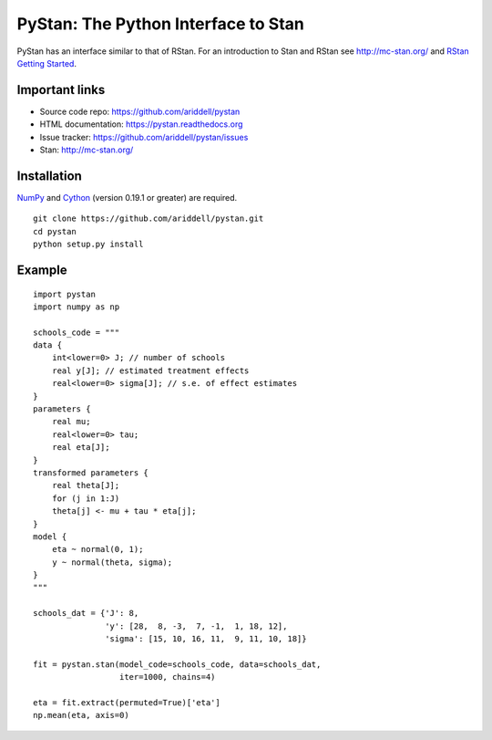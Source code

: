PyStan: The Python Interface to Stan
====================================

.. image:: https://travis-ci.org/ariddell/pystan.png
        :target: https://travis-ci.org/ariddell/pystan

PyStan has an interface similar to that of RStan. For an introduction to Stan
and RStan see `http://mc-stan.org/ <http://mc-stan.org/>`_ and `RStan Getting
Started <https://code.google.com/p/stan/wiki/RStanGettingStarted>`_.

Important links
---------------

- Source code repo: https://github.com/ariddell/pystan
- HTML documentation: https://pystan.readthedocs.org
- Issue tracker: https://github.com/ariddell/pystan/issues
- Stan: http://mc-stan.org/

Installation
------------

`NumPy  <http://www.numpy.org/>`_ and `Cython <http://www.cython.org/>`_
(version 0.19.1 or greater) are required.

::

   git clone https://github.com/ariddell/pystan.git
   cd pystan
   python setup.py install

Example
-------

::

    import pystan
    import numpy as np

    schools_code = """
    data {
        int<lower=0> J; // number of schools
        real y[J]; // estimated treatment effects
        real<lower=0> sigma[J]; // s.e. of effect estimates
    }
    parameters {
        real mu;
        real<lower=0> tau;
        real eta[J];
    }
    transformed parameters {
        real theta[J];
        for (j in 1:J)
        theta[j] <- mu + tau * eta[j];
    }
    model {
        eta ~ normal(0, 1);
        y ~ normal(theta, sigma);
    }
    """

    schools_dat = {'J': 8,
                   'y': [28,  8, -3,  7, -1,  1, 18, 12],
                   'sigma': [15, 10, 16, 11,  9, 11, 10, 18]}

    fit = pystan.stan(model_code=schools_code, data=schools_dat,
                      iter=1000, chains=4)

    eta = fit.extract(permuted=True)['eta']
    np.mean(eta, axis=0)
